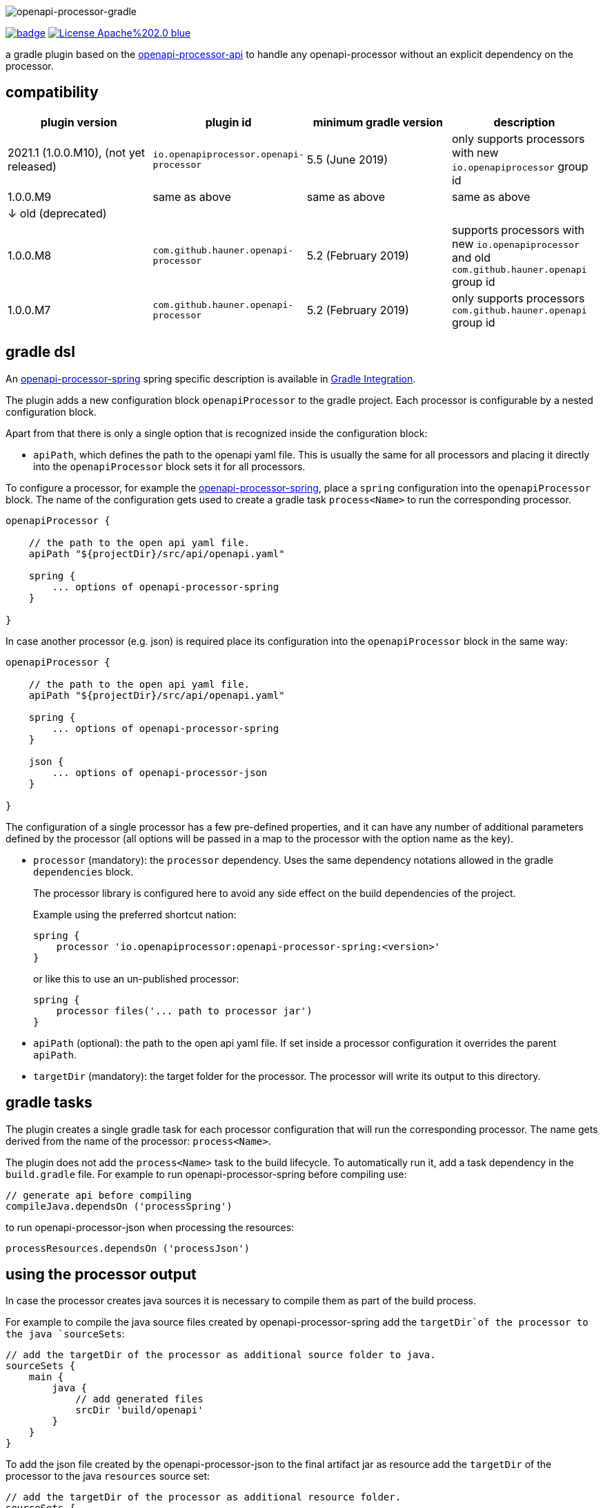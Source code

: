 :author: Martin Hauner
:page-title: openapi-processor-gradle
//:page-aliases: current@gradle:ROOT:index.adoc, latest@gradle:ROOT:index.adoc
:badge-license: https://img.shields.io/badge/License-Apache%202.0-blue.svg?labelColor=313A42
:badge-ci: https://github.com/openapi-processor/openapi-processor-gradle/workflows/ci/badge.svg
:oapj-ci: https://github.com/openapi-processor/openapi-processor-gradle/actions?query=workflow%3Aci
:oapj-license: https://github.com/openapi-processor/openapi-processor-gradle/blob/master/LICENSE
:oap-api: https://github.com/openapi-processor/openapi-processor-api

//
// content
//
image:openapi-processor-gradle$$@$$1280x200.png[openapi-processor-gradle]

// badges
link:{oapj-ci}[image:{badge-ci}[]]
link:{oapj-license}[image:{badge-license}[]]


a gradle plugin based on the link:{oap-api}[openapi-processor-api] to handle any openapi-processor without an explicit dependency on the processor.

== compatibility

[cols="4*",options="header"]
|===
| plugin version
| plugin id
| minimum gradle version
| description

| 2021.1 (1.0.0.M10), (not yet released)
| `io.openapiprocessor.openapi-processor`
| 5.5 (June 2019)
a| only supports processors with new `io.openapiprocessor` group id

| 1.0.0.M9
| same as above
| same as above
a| same as above

4+| &darr; old (deprecated)

| 1.0.0.M8
| `com.github.hauner.openapi-processor`
| 5.2 (February 2019)
a| supports processors with new `io.openapiprocessor` and old `com.github.hauner.openapi` group id

| 1.0.0.M7
| `com.github.hauner.openapi-processor`
| 5.2 (February 2019)
a| only supports processors `com.github.hauner.openapi` group id
|===


== gradle dsl

An xref:spring:ROOT:index.adoc[openapi-processor-spring] spring specific description is available in xref:spring:ROOT:gradle.adoc[Gradle Integration].

The plugin adds a new configuration block `openapiProcessor` to the gradle project. Each processor is configurable by a nested configuration block.

Apart from that there is only a single option that is recognized inside the configuration block:

* `apiPath`, which defines the path to the openapi yaml file. This is usually the same for all
processors and placing it directly into the `openapiProcessor` block sets it for all processors.

To configure a processor, for example the xref:spring::index.doc[openapi-processor-spring], place a `spring` configuration into the `openapiProcessor` block. The name of the configuration gets used to create a gradle task `process<Name>` to run the corresponding processor.

[source,groovy]
----
openapiProcessor {

    // the path to the open api yaml file.
    apiPath "${projectDir}/src/api/openapi.yaml"

    spring {
        ... options of openapi-processor-spring
    }

}
----

In case another processor (e.g. json) is required place its configuration into the `openapiProcessor` block in the same way:

[source,groovy]
----
openapiProcessor {

    // the path to the open api yaml file.
    apiPath "${projectDir}/src/api/openapi.yaml"

    spring {
        ... options of openapi-processor-spring
    }

    json {
        ... options of openapi-processor-json
    }

}
----

The configuration of a single processor has a few pre-defined properties, and it can have any number of  additional parameters defined by the processor (all options will be passed in a map to the processor with the option name as the key).

* `processor` (mandatory): the `processor` dependency. Uses the same dependency notations allowed in the gradle `dependencies` block.
+
The processor library is configured here to avoid any side effect on the build dependencies of the project.
+
Example using the preferred shortcut nation:

    spring {
        processor 'io.openapiprocessor:openapi-processor-spring:<version>'
    }
+
or like this to use an un-published processor:

    spring {
        processor files('... path to processor jar')
    }


* `apiPath` (optional): the path to the open api yaml file. If set inside a processor configuration it overrides the parent `apiPath`.

* `targetDir` (mandatory): the target folder for the processor. The processor will write its output to this directory.

== gradle tasks

The plugin creates a single gradle task for each processor configuration that will run the corresponding processor. The name gets derived from the name of the processor: `process<Name>`.

The plugin does not add the `process<Name>` task to the build lifecycle. To automatically run it, add a task dependency in the `build.gradle` file. For example to run openapi-processor-spring before compiling use:

    // generate api before compiling
    compileJava.dependsOn ('processSpring')

to run openapi-processor-json when processing the resources:

    processResources.dependsOn ('processJson')


== using the processor output

In case the processor creates java sources it is necessary to compile them as part of the build process.

For example to compile the java source files created by openapi-processor-spring add the `targetDir`of the  processor to the java `sourceSets`:

[source,groovy]
----
// add the targetDir of the processor as additional source folder to java.
sourceSets {
    main {
        java {
            // add generated files
            srcDir 'build/openapi'
        }
    }
}
----

To add the json file created by the openapi-processor-json to the final artifact jar as resource add the `targetDir` of the processor to the java `resources` source set:


[source,groovy]
----
// add the targetDir of the processor as additional resource folder.
sourceSets {
    main {
        resources {
            srcDir "$buildDir/json"
        }
    }
}
----


== configuration example

Here is a full example that configures xref:spring:ROOT:index.adoc[openapi-processor-spring] and xref:json:ROOT:index.adoc[openapi-processor-json]:

[source,groovy]
----
openapiProcessor {

    // the path to the open api yaml file. Usually the same for all processors.
    //
    apiPath "${projectDir}/src/api/openapi.yaml"

    // based on the name of a processor configuration the plugin creates a gradle task with name
    // "process${name of processor}"  (in this case "processSpring") to run the processor.
    //
    spring {
        // the openapi-processor-spring dependency (mandatory)
        //
        processor 'io.openapiprocessor:openapi-processor-spring:<version>'

        // setting api path inside a processor configuration overrides the one at the top.
        //
        // apiPath "${projectDir}/src/api/openapi.yaml"

        // the destination folder for generating interfaces & models. This is the parent of the
        // {package-name} folder tree configured in the mapping file. (mandatory)
        //
        targetDir "${projectDir}/build/openapi"

        //// openapi-processor-spring specific options

        // file name of the mapping yaml configuration file. Note that the yaml file name must end
        // with either {@code .yaml} or {@code .yml}.
        //
        mapping "${projectDir}/src/api/mapping.yaml"

        // show warnings from the open api parser.
        showWarnings true
    }

    // applying the rule described above the task to run this one is "processJson".
    //
    json {
        // the openapi-processor-json dependency (mandatory)
        //
        processor 'io.openapiprocessor:openapi-processor-json:<version>'

        // the destination folder for the json file. (mandatory)
        targetDir "${buildDir}/json"
    }

}
----

without the comments it is not that long:

[source,groovy]
----
openapiProcessor {
    apiPath "${projectDir}/src/api/openapi.yaml"

    spring {
        processor 'io.openapiprocessor:openapi-processor-spring:<version>'
        targetDir "${projectDir}/build/openapi"
        mapping "${projectDir}/src/api/mapping.yaml"
        showWarnings true
    }

    json {
        processor 'io.openapiprocessor:openapi-processor-json:<version>'
        targetDir "${buildDir}/json"
    }

}
----

== Samples

See xref:samples::spring-mvc.adoc[spring mvc sample] or xref:samples::spring-webflux.adoc[spring webflux sample] for working spring boot samples.
